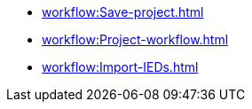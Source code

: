 * xref:workflow:Save-project.adoc[]
* xref:workflow:Project-workflow.adoc[]
* xref:workflow:Import-IEDs.adoc[]